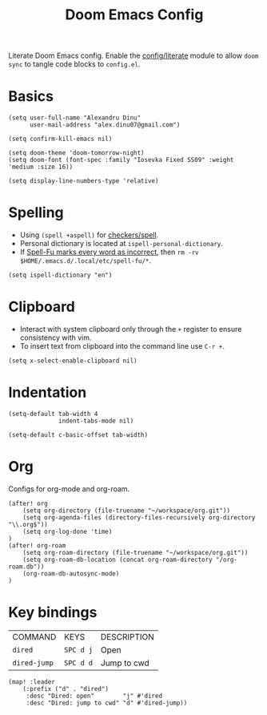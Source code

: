 #+TITLE: Doom Emacs Config
#+STARTUP: overview

Literate Doom Emacs config.
Enable the [[https://github.com/hlissner/doom-emacs/blob/develop/modules/config/literate/README.org][config/literate]] module to allow =doom sync= to tangle code blocks to =config.el=.

* Basics
#+begin_src elisp
(setq user-full-name "Alexandru Dinu"
      user-mail-address "alex.dinu07@gmail.com")

(setq confirm-kill-emacs nil)

(setq doom-theme 'doom-tomorrow-night)
(setq doom-font (font-spec :family "Iosevka Fixed SS09" :weight 'medium :size 16))

(setq display-line-numbers-type 'relative)
#+end_src

* Spelling
+ Using =(spell +aspell)= for [[https://github.com/hlissner/doom-emacs/blob/develop/modules/checkers/spell/README.org][checkers/spell]].
+ Personal dictionary is located at =ispell-personal-dictionary=.
+ If [[https://github.com/hlissner/doom-emacs/issues/4009][Spell-Fu marks every word as incorrect]], then =rm -rv $HOME/.emacs.d/.local/etc/spell-fu/*=.
#+begin_src elisp
(setq ispell-dictionary "en")
#+end_src

* Clipboard
+ Interact with system clipboard only through the =+= register to ensure consistency with vim.
+ To insert text from clipboard into the command line use =C-r +=.
#+begin_src elisp
(setq x-select-enable-clipboard nil)
#+end_src

* Indentation
#+begin_src elisp
(setq-default tab-width 4
              indent-tabs-mode nil)

(setq-default c-basic-offset tab-width)
#+end_src

* Org
Configs for org-mode and org-roam.
#+begin_src elisp
(after! org
    (setq org-directory (file-truename "~/workspace/org.git"))
    (setq org-agenda-files (directory-files-recursively org-directory "\\.org$"))
    (setq org-log-done 'time)
)
(after! org-roam
    (setq org-roam-directory (file-truename "~/workspace/org.git"))
    (setq org-roam-db-location (concat org-roam-directory "/org-roam.db"))
    (org-roam-db-autosync-mode)
)
#+end_src

* Key bindings
| COMMAND      | KEYS      | DESCRIPTION |
| =dired=      | =SPC d j= | Open        |
| =dired-jump= | =SPC d d= | Jump to cwd |
#+begin_src elisp
(map! :leader
    (:prefix ("d" . "dired")
     :desc "Dired: open"        "j" #'dired
     :desc "Dired: jump to cwd" "d" #'dired-jump))
#+end_src
